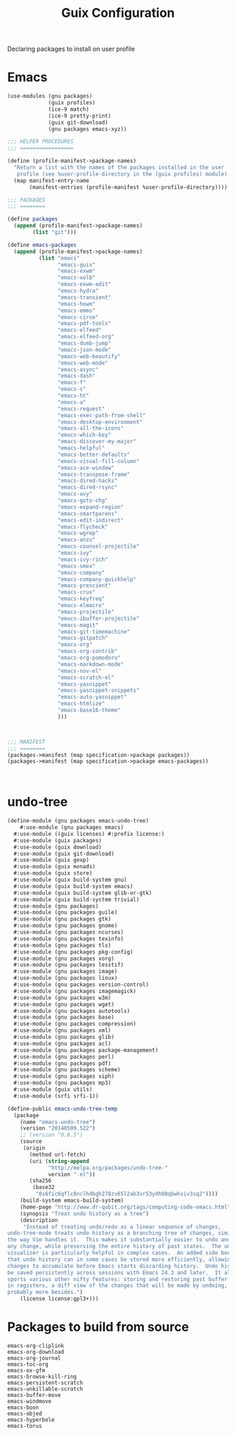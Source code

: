 :HIDDEN:
#+CATEGORY: guix
#+PROPERTY: header-args :results silent
:END:
#+TITLE: Guix Configuration

Declaring packages to install on user profile

* Emacs
#+BEGIN_SRC scheme :tangle ./emacs.scm
(use-modules (gnu packages)
             (guix profiles)
             (ice-9 match)
             (ice-9 pretty-print)
             (guix git-download)
             (gnu packages emacs-xyz))

;;; HELPER PROCEDURES
;;; =================

(define (profile-manifest->package-names)
  "Return a list with the names of the packages installed in the user
   profile (see %user-profile-directory in the (guix profiles) module)."
  (map manifest-entry-name
       (manifest-entries (profile-manifest %user-profile-directory))))

;;; PACKAGES
;;; ========

(define packages
  (append (profile-manifest->package-names)
        (list "git")))

(define emacs-packages
  (append (profile-manifest->package-names)
          (list "emacs"
                "emacs-guix"
                "emacs-exwm"
                "emacs-xelb"
                "emacs-exwm-edit"
                "emacs-hydra"
                "emacs-transient"
                "emacs-howm"
                "emacs-emms"
                "emacs-circe"
                "emacs-pdf-tools"
                "emacs-elfeed"
                "emacs-elfeed-org"
                "emacs-dumb-jump"
                "emacs-json-mode"
                "emacs-web-beautify"
                "emacs-web-mode"
                "emacs-async"
                "emacs-dash"
                "emacs-f"
                "emacs-s"
                "emacs-ht"
                "emacs-a"
                "emacs-request"
                "emacs-exec-path-from-shell"
                "emacs-desktop-environment"
                "emacs-all-the-icons"
                "emacs-which-key"
                "emacs-discover-my-major"
                "emacs-helpful"
                "emacs-better-defaults"
                "emacs-visual-fill-column"
                "emacs-ace-window"
                "emacs-transpose-frame"
                "emacs-dired-hacks"
                "emacs-dired-rsync"
                "emacs-avy"
                "emacs-goto-chg"
                "emacs-expand-region"
                "emacs-smartparens"
                "emacs-edit-indirect"
                "emacs-flycheck"
                "emacs-wgrep"
                "emacs-anzu"
                "emacs-counsel-projectile"
                "emacs-ivy"
                "emacs-ivy-rich"
                "emacs-smex"
                "emacs-company"
                "emacs-company-quickhelp"
                "emacs-prescient"
                "emacs-crux"
                "emacs-keyfreq"
                "emacs-elmacro"
                "emacs-projectile"
                "emacs-ibuffer-projectile"
                "emacs-magit"
                "emacs-git-timemachine"
                "emacs-gitpatch"
                "emacs-org"
                "emacs-org-contrib"
                "emacs-org-pomodoro"
                "emacs-markdown-mode"
                "emacs-nov-el"
                "emacs-scratch-el"
                "emacs-yasnippet"
                "emacs-yasnippet-snippets"
                "emacs-auto-yasnippet"
                "emacs-htmlize"
                "emacs-base16-theme"
                )))



;;; MANIFEST
;;; ========
(packages->manifest (map specification->package packages))
(packages->manifest (map specification->package emacs-packages))



#+END_SRC

* undo-tree
#+BEGIN_SRC scm :tangle ./emacs-undo-tree.scm
(define-module (gnu packages emacs-undo-tree)
	#:use-module (gnu packages emacs)
  #:use-module ((guix licenses) #:prefix license:)
  #:use-module (guix packages)
  #:use-module (guix download)
  #:use-module (guix git-download)
  #:use-module (guix gexp)
  #:use-module (guix monads)
  #:use-module (guix store)
  #:use-module (guix build-system gnu)
  #:use-module (guix build-system emacs)
  #:use-module (guix build-system glib-or-gtk)
  #:use-module (guix build-system trivial)
  #:use-module (gnu packages)
  #:use-module (gnu packages guile)
  #:use-module (gnu packages gtk)
  #:use-module (gnu packages gnome)
  #:use-module (gnu packages ncurses)
  #:use-module (gnu packages texinfo)
  #:use-module (gnu packages tls)
  #:use-module (gnu packages pkg-config)
  #:use-module (gnu packages xorg)
  #:use-module (gnu packages lesstif)
  #:use-module (gnu packages image)
  #:use-module (gnu packages linux)
  #:use-module (gnu packages version-control)
  #:use-module (gnu packages imagemagick)
  #:use-module (gnu packages w3m)
  #:use-module (gnu packages wget)
  #:use-module (gnu packages autotools)
  #:use-module (gnu packages base)
  #:use-module (gnu packages compression)
  #:use-module (gnu packages xml)
  #:use-module (gnu packages glib)
  #:use-module (gnu packages acl)
  #:use-module (gnu packages package-management)
  #:use-module (gnu packages perl)
  #:use-module (gnu packages pdf)
  #:use-module (gnu packages scheme)
  #:use-module (gnu packages xiph)
  #:use-module (gnu packages mp3)
  #:use-module (guix utils)
  #:use-module (srfi srfi-1))

(define-public emacs-undo-tree-temp
  (package
    (name "emacs-undo-tree")
    (version "20140509.522")
    ;; (version "0.6.5")
    (source
     (origin
       (method url-fetch)
       (uri (string-append
             "http://melpa.org/packages/undo-tree-"
             version ".el"))
       (sha256
        (base32
         "0s6fic6qflc8nclhdbgh278zv65l2ab3vr53ydh08qbwhsiv3sq2"))))
    (build-system emacs-build-system)
    (home-page "http://www.dr-qubit.org/tags/computing-code-emacs.html")
    (synopsis "Treat undo history as a tree")
    (description
     "Instead of treating undo/redo as a linear sequence of changes,
undo-tree-mode treats undo history as a branching tree of changes, similar to
the way Vim handles it.  This makes it substantially easier to undo and redo
any change, while preserving the entire history of past states.  The undo-tree
visualizer is particularly helpful in complex cases.  An added side bonus is
that undo history can in some cases be stored more efficiently, allowing more
changes to accumulate before Emacs starts discarding history.  Undo history can
be saved persistently across sessions with Emacs 24.3 and later.  It also
sports various other nifty features: storing and restoring past buffer states
in registers, a diff view of the changes that will be made by undoing, and
probably more besides.")
    (license license:gpl3+)))

#+END_SRC

* Packages to build from source
#+BEGIN_SRC text
emacs-org-cliplink
emacs-org-download
emacs-org-journal
emacs-toc-org
emacs-ox-gfm
emacs-browse-kill-ring
emacs-persistent-scratch
emacs-unkillable-scratch
emacs-buffer-move
emacs-windmove
emacs-boon
emacs-objed
emacs-hyperbole
emacs-torus
 #+END_SRC
